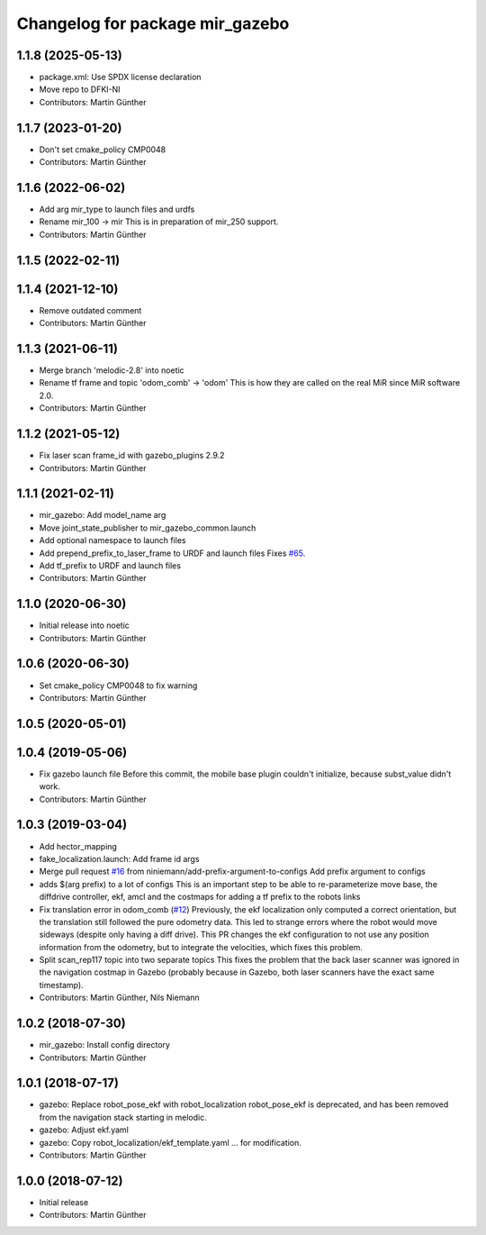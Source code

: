^^^^^^^^^^^^^^^^^^^^^^^^^^^^^^^^
Changelog for package mir_gazebo
^^^^^^^^^^^^^^^^^^^^^^^^^^^^^^^^

1.1.8 (2025-05-13)
------------------
* package.xml: Use SPDX license declaration
* Move repo to DFKI-NI
* Contributors: Martin Günther

1.1.7 (2023-01-20)
------------------
* Don't set cmake_policy CMP0048
* Contributors: Martin Günther

1.1.6 (2022-06-02)
------------------
* Add arg mir_type to launch files and urdfs
* Rename mir_100 -> mir
  This is in preparation of mir_250 support.
* Contributors: Martin Günther

1.1.5 (2022-02-11)
------------------

1.1.4 (2021-12-10)
------------------
* Remove outdated comment
* Contributors: Martin Günther

1.1.3 (2021-06-11)
------------------
* Merge branch 'melodic-2.8' into noetic
* Rename tf frame and topic 'odom_comb' -> 'odom'
  This is how they are called on the real MiR since MiR software 2.0.
* Contributors: Martin Günther

1.1.2 (2021-05-12)
------------------
* Fix laser scan frame_id with gazebo_plugins 2.9.2
* Contributors: Martin Günther

1.1.1 (2021-02-11)
------------------
* mir_gazebo: Add model_name arg
* Move joint_state_publisher to mir_gazebo_common.launch
* Add optional namespace to launch files
* Add prepend_prefix_to_laser_frame to URDF and launch files
  Fixes `#65 <https://github.com/DFKI-NI/mir_robot/issues/65>`_.
* Add tf_prefix to URDF and launch files
* Contributors: Martin Günther

1.1.0 (2020-06-30)
------------------
* Initial release into noetic
* Contributors: Martin Günther

1.0.6 (2020-06-30)
------------------
* Set cmake_policy CMP0048 to fix warning
* Contributors: Martin Günther

1.0.5 (2020-05-01)
------------------

1.0.4 (2019-05-06)
------------------
* Fix gazebo launch file
  Before this commit, the mobile base plugin couldn't initialize, because
  subst_value didn't work.
* Contributors: Martin Günther

1.0.3 (2019-03-04)
------------------
* Add hector_mapping
* fake_localization.launch: Add frame id args
* Merge pull request `#16 <https://github.com/DFKI-NI/mir_robot/issues/16>`_ from niniemann/add-prefix-argument-to-configs
  Add prefix argument to configs
* adds $(arg prefix) to a lot of configs
  This is an important step to be able to re-parameterize move base,
  the diffdrive controller, ekf, amcl and the costmaps for adding a
  tf prefix to the robots links
* Fix translation error in odom_comb (`#12 <https://github.com/DFKI-NI/mir_robot/issues/12>`_)
  Previously, the ekf localization only computed a correct orientation, but the translation still followed the pure odometry data. This led to strange errors where the robot would move sideways (despite only having a diff drive).
  This PR changes the ekf configuration to not use any position information from the odometry, but to integrate the velocities, which fixes this problem.
* Split scan_rep117 topic into two separate topics
  This fixes the problem that the back laser scanner was ignored in the
  navigation costmap in Gazebo (probably because in Gazebo, both laser
  scanners have the exact same timestamp).
* Contributors: Martin Günther, Nils Niemann

1.0.2 (2018-07-30)
------------------
* mir_gazebo: Install config directory
* Contributors: Martin Günther

1.0.1 (2018-07-17)
------------------
* gazebo: Replace robot_pose_ekf with robot_localization
  robot_pose_ekf is deprecated, and has been removed from the navigation
  stack starting in melodic.
* gazebo: Adjust ekf.yaml
* gazebo: Copy robot_localization/ekf_template.yaml
  ... for modification.
* Contributors: Martin Günther

1.0.0 (2018-07-12)
------------------
* Initial release
* Contributors: Martin Günther
